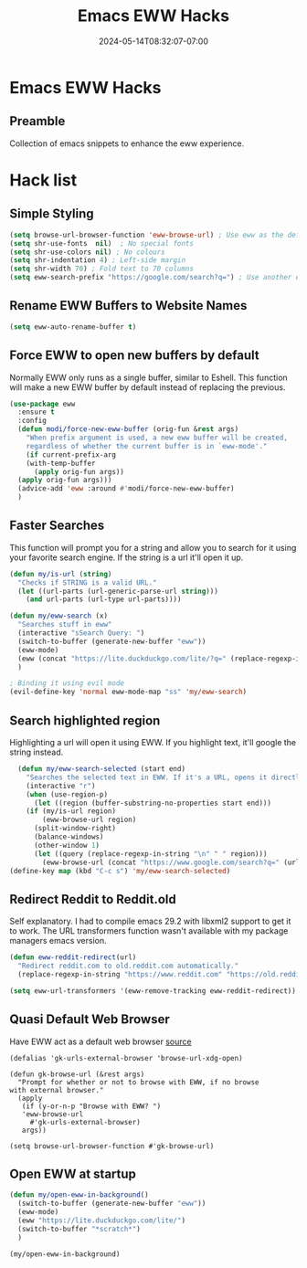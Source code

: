 #+title: Emacs EWW Hacks
#+date: 2024-05-14T08:32:07-07:00
#+draft: false

* Emacs EWW Hacks
** Preamble
Collection of emacs snippets to enhance the eww experience.

* Hack list
** Simple Styling
#+begin_src emacs-lisp
(setq browse-url-browser-function 'eww-browse-url) ; Use eww as the default browser
(setq shr-use-fonts  nil)  ; No special fonts
(setq shr-use-colors nil) ; No colours
(setq shr-indentation 4) ; Left-side margin
(setq shr-width 70) ; Fold text to 70 columns
(setq eww-search-prefix "https://google.com/search?q=") ; Use another engine for searching
#+end_src

** Rename EWW Buffers to Website Names

#+begin_src emacs-lisp
(setq eww-auto-rename-buffer t)
#+end_src


** Force EWW to open new buffers by default
Normally EWW only runs as a single buffer, similar to Eshell. This function will
make a new EWW buffer by default instead of replacing the previous.

#+begin_src emacs-lisp
  (use-package eww
    :ensure t
    :config
    (defun modi/force-new-eww-buffer (orig-fun &rest args)
      "When prefix argument is used, a new eww buffer will be created,
      regardless of whether the current buffer is in `eww-mode'."
      (if current-prefix-arg
	  (with-temp-buffer
	    (apply orig-fun args))
	(apply orig-fun args)))  
    (advice-add 'eww :around #'modi/force-new-eww-buffer)
    )
#+end_src


** Faster Searches
This function will prompt you for a string and allow you to search for it using your favorite
search engine. If the string is a url it'll open it up.

#+begin_src emacs-lisp
  (defun my/is-url (string)
    "Checks if STRING is a valid URL."
    (let ((url-parts (url-generic-parse-url string)))
      (and url-parts (url-type url-parts))))

  (defun my/eww-search (x)
    "Searches stuff in eww"
    (interactive "sSearch Query: ")
    (switch-to-buffer (generate-new-buffer "eww"))
    (eww-mode)
    (eww (concat "https://lite.duckduckgo.com/lite/?q=" (replace-regexp-in-string " " "+" x)))
    )

  ; Binding it using evil mode
  (evil-define-key 'normal eww-mode-map "ss" 'my/eww-search)
#+end_src

** Search highlighted region
Highlighting a url will open it using EWW. If you highlight text, it'll google
the string instead.

#+begin_src emacs-lisp
  (defun my/eww-search-selected (start end)
    "Searches the selected text in EWW. If it's a URL, opens it directly. If not, searches Google."
    (interactive "r")
    (when (use-region-p)
      (let ((region (buffer-substring-no-properties start end)))
	(if (my/is-url region)
	    (eww-browse-url region)
	  (split-window-right)
	  (balance-windows)
	  (other-window 1)
	  (let ((query (replace-regexp-in-string "\n" " " region)))
	    (eww-browse-url (concat "https://www.google.com/search?q=" (url-hexify-string query))))))))
(define-key map (kbd "C-c s") 'my/eww-search-selected)
#+end_src

** Redirect Reddit to Reddit.old
Self explanatory. I had to compile emacs 29.2 with libxml2 support to get it to
work. The URL transformers function wasn't available with my package managers
emacs version.

#+begin_src emacs-lisp
  (defun eww-reddit-redirect(url)
    "Redirect reddit.com to old.reddit.com automatically."
    (replace-regexp-in-string "https://www.reddit.com" "https://old.reddit.com" url))

  (setq eww-url-transformers '(eww-remove-tracking eww-reddit-redirect))
#+end_src

** Quasi Default Web Browser
Have EWW act as a default web browser [[https://old.reddit.com/r/emacs/comments/6ha4tl/a_little_trick_with_eww/][source]]

#+begin_src 
  (defalias 'gk-urls-external-browser 'browse-url-xdg-open)

  (defun gk-browse-url (&rest args)
    "Prompt for whether or not to browse with EWW, if no browse
  with external browser."
    (apply
     (if (y-or-n-p "Browse with EWW? ")
	 'eww-browse-url
       #'gk-urls-external-browser)
     args))

  (setq browse-url-browser-function #'gk-browse-url) 
#+end_src

** Open EWW at startup

#+begin_src emacs-lisp
(defun my/open-eww-in-background()
  (switch-to-buffer (generate-new-buffer "eww"))
  (eww-mode)
  (eww "https://lite.duckduckgo.com/lite/")
  (switch-to-buffer "*scratch*")
  )

(my/open-eww-in-background)
#+end_src

